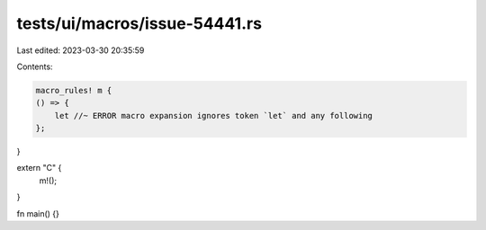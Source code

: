 tests/ui/macros/issue-54441.rs
==============================

Last edited: 2023-03-30 20:35:59

Contents:

.. code-block:: rs

    macro_rules! m {
    () => {
        let //~ ERROR macro expansion ignores token `let` and any following
    };
}

extern "C" {
    m!();
}

fn main() {}


